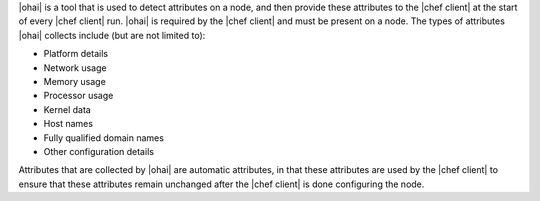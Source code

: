 .. The contents of this file are included in multiple topics.
.. This file should not be changed in a way that hinders its ability to appear in multiple documentation sets.

|ohai| is a tool that is used to detect attributes on a node, and then provide these attributes to the |chef client| at the start of every |chef client| run. |ohai| is required by the |chef client| and must be present on a node. The types of attributes |ohai| collects include (but are not limited to):

* Platform details
* Network usage
* Memory usage
* Processor usage
* Kernel data
* Host names
* Fully qualified domain names
* Other configuration details

Attributes that are collected by |ohai| are automatic attributes, in that these attributes are used by the |chef client| to ensure that these attributes remain unchanged after the |chef client| is done configuring the node.
